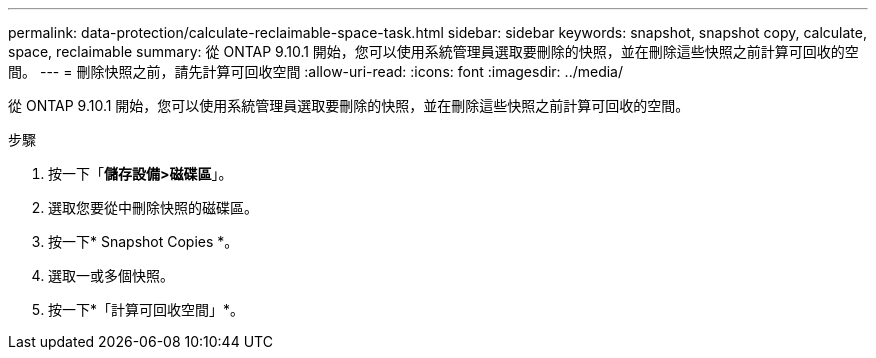 ---
permalink: data-protection/calculate-reclaimable-space-task.html 
sidebar: sidebar 
keywords: snapshot, snapshot copy, calculate, space, reclaimable 
summary: 從 ONTAP 9.10.1 開始，您可以使用系統管理員選取要刪除的快照，並在刪除這些快照之前計算可回收的空間。 
---
= 刪除快照之前，請先計算可回收空間
:allow-uri-read: 
:icons: font
:imagesdir: ../media/


[role="lead"]
從 ONTAP 9.10.1 開始，您可以使用系統管理員選取要刪除的快照，並在刪除這些快照之前計算可回收的空間。

.步驟
. 按一下「*儲存設備>磁碟區*」。
. 選取您要從中刪除快照的磁碟區。
. 按一下* Snapshot Copies *。
. 選取一或多個快照。
. 按一下*「計算可回收空間」*。

